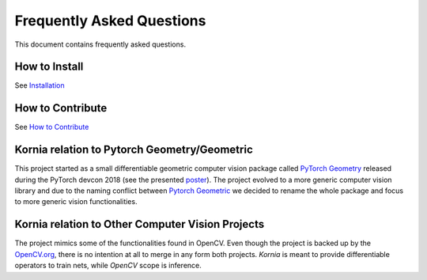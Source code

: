 Frequently Asked Questions
==========================

This document contains frequently asked questions.

How to Install
--------------

See `Installation <https://kornia.readthedocs.io/en/latest/installation.html/>`_

How to Contribute
-----------------

See `How to Contribute <https://kornia.readthedocs.io/en/latest/contribute.html/>`_

Kornia relation to Pytorch Geometry/Geometric
---------------------------------------------

This project started as a small differentiable geometric computer
vision package called `PyTorch Geometry <https://pypi.org/project/torchgeometry>`_
released during the PyTorch devcon 2018 (see the presented 
`poster <https://drive.google.com/file/d/1xiao1Xj9WzjJ08YY_nYwsthE-wxfyfhG/view?usp=sharing>`_).
The project evolved to a more generic computer vision library and due to the naming
conflict between `Pytorch Geometric <https://pytorch-geometric.readthedocs.io/en/latest>`_
we decided to rename the whole package and focus to more generic vision functionalities.

Kornia relation to Other Computer Vision Projects
-------------------------------------------------

The project mimics some of the functionalities found in OpenCV. Even though
the project is backed up by the `OpenCV.org <www.opencv.org/>`_, there is no
intention at all to merge in any form both projects. *Kornia* is meant to
provide differentiable operators to train nets, while *OpenCV* scope is inference.
